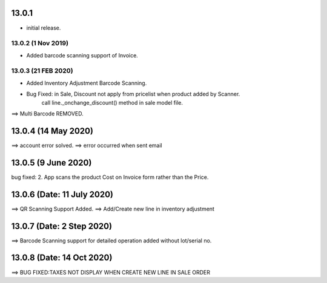 13.0.1
=======
- initial release.

13.0.2 (1 Nov 2019)
-----
-  Added barcode scanning support of Invoice.

13.0.3 (21 FEB 2020)
-----
-  Added Inventory Adjustment Barcode Scanning.
-  Bug Fixed: in Sale, Discount not apply from pricelist when product added by Scanner.
	call line._onchange_discount() method in sale model file.
	
	
==> Multi Barcode REMOVED.

13.0.4 (14 May 2020)
=========================
==> account error solved.
==> error occurred when sent email


13.0.5 (9 June 2020)
=========================
bug fixed:
2. App scans the product Cost on Invoice form rather than the Price.


13.0.6 (Date: 11 July 2020)
=========================
==> QR Scanning Support Added.
==> Add/Create new line in inventory adjustment


13.0.7 (Date: 2 Step 2020)
=========================
==> Barcode Scanning support for detailed operation added without lot/serial no.


13.0.8 (Date: 14 Oct 2020)
=========================
==> BUG FIXED:TAXES NOT DISPLAY WHEN CREATE NEW LINE IN SALE ORDER



